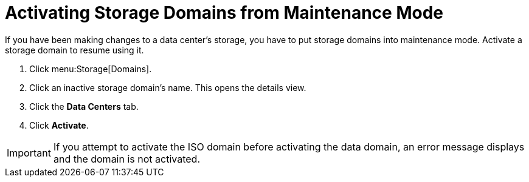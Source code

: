 :_content-type: PROCEDURE
[id="Activating_storage_domains"]
= Activating Storage Domains from Maintenance Mode

If you have been making changes to a data center's storage, you have to put storage domains into maintenance mode. Activate a storage domain to resume using it.

. Click menu:Storage[Domains].
. Click an inactive storage domain's name. This opens the details view.
. Click the *Data Centers* tab.
. Click *Activate*.

[IMPORTANT]
====
If you attempt to activate the ISO domain before activating the data domain, an error message displays and the domain is not activated.
====
